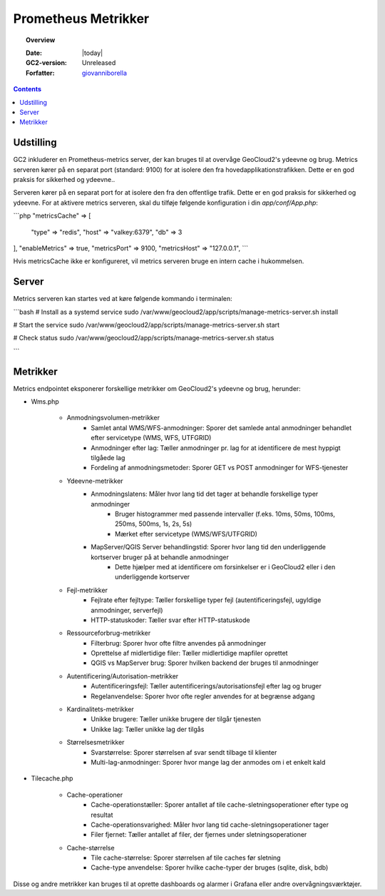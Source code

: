 .. _metrics:

#################################################################
Prometheus Metrikker
#################################################################

.. topic:: Overview

    :Date: |today|
    :GC2-version: Unreleased
    :Forfatter: `giovanniborella <https://github.com/giovanniborella>`_

.. contents::
    :depth: 3

Udstilling
--------------------------------------------------------------

GC2 inkluderer en Prometheus-metrics server, der kan bruges til at overvåge GeoCloud2's ydeevne og brug. Metrics serveren kører på en separat port (standard: 9100) for at isolere den fra hovedapplikationstrafikken. Dette er en god praksis for sikkerhed og ydeevne..

Serveren kører på en separat port for at isolere den fra den offentlige trafik. Dette er en god praksis for sikkerhed og ydeevne.
For at aktivere metrics serveren, skal du tilføje følgende konfiguration i din `app/conf/App.php`:

```php
"metricsCache" => [
    "type" => "redis",
    "host" => "valkey:6379",
    "db" => 3
],
"enableMetrics" => true,
"metricsPort" => 9100,
"metricsHost" => "127.0.0.1",
```

Hvis metricsCache ikke er konfigureret, vil metrics serveren bruge en intern cache i hukommelsen.

Server
--------------------------------------------------------------

Metrics serveren kan startes ved at køre følgende kommando i terminalen:

```bash
# Install as a systemd service
sudo /var/www/geocloud2/app/scripts/manage-metrics-server.sh install

# Start the service
sudo /var/www/geocloud2/app/scripts/manage-metrics-server.sh start

# Check status
sudo /var/www/geocloud2/app/scripts/manage-metrics-server.sh status

```

Metrikker
--------------------------------------------------------------

Metrics endpointet eksponerer forskellige metrikker om GeoCloud2's ydeevne og brug, herunder:

- Wms.php

    - Anmodningsvolumen-metrikker
        - Samlet antal WMS/WFS-anmodninger: Sporer det samlede antal anmodninger behandlet efter servicetype (WMS, WFS, UTFGRID)
        - Anmodninger efter lag: Tæller anmodninger pr. lag for at identificere de mest hyppigt tilgåede lag
        - Fordeling af anmodningsmetoder: Sporer GET vs POST anmodninger for WFS-tjenester

    - Ydeevne-metrikker
        - Anmodningslatens: Måler hvor lang tid det tager at behandle forskellige typer anmodninger
            - Bruger histogrammer med passende intervaller (f.eks. 10ms, 50ms, 100ms, 250ms, 500ms, 1s, 2s, 5s)
            - Mærket efter servicetype (WMS/WFS/UTFGRID)
        - MapServer/QGIS Server behandlingstid: Sporer hvor lang tid den underliggende kortserver bruger på at behandle anmodninger
            - Dette hjælper med at identificere om forsinkelser er i GeoCloud2 eller i den underliggende kortserver

    - Fejl-metrikker
        - Fejlrate efter fejltype: Tæller forskellige typer fejl (autentificeringsfejl, ugyldige anmodninger, serverfejl)
        - HTTP-statuskoder: Tæller svar efter HTTP-statuskode

    - Ressourceforbrug-metrikker
        - Filterbrug: Sporer hvor ofte filtre anvendes på anmodninger
        - Oprettelse af midlertidige filer: Tæller midlertidige mapfiler oprettet
        - QGIS vs MapServer brug: Sporer hvilken backend der bruges til anmodninger

    - Autentificering/Autorisation-metrikker
        - Autentificeringsfejl: Tæller autentificerings/autorisationsfejl efter lag og bruger
        - Regelanvendelse: Sporer hvor ofte regler anvendes for at begrænse adgang

    - Kardinalitets-metrikker
        - Unikke brugere: Tæller unikke brugere der tilgår tjenesten
        - Unikke lag: Tæller unikke lag der tilgås

    - Størrelsesmetrikker
        - Svarstørrelse: Sporer størrelsen af svar sendt tilbage til klienter
        - Multi-lag-anmodninger: Sporer hvor mange lag der anmodes om i et enkelt kald

- Tilecache.php

    - Cache-operationer
        - Cache-operationstæller: Sporer antallet af tile cache-sletningsoperationer efter type og resultat
        - Cache-operationsvarighed: Måler hvor lang tid cache-sletningsoperationer tager
        - Filer fjernet: Tæller antallet af filer, der fjernes under sletningsoperationer

    - Cache-størrelse
        - Tile cache-størrelse: Sporer størrelsen af tile caches før sletning
        - Cache-type anvendelse: Sporer hvilke cache-typer der bruges (sqlite, disk, bdb)



Disse og andre metrikker kan bruges til at oprette dashboards og alarmer i Grafana eller andre overvågningsværktøjer.